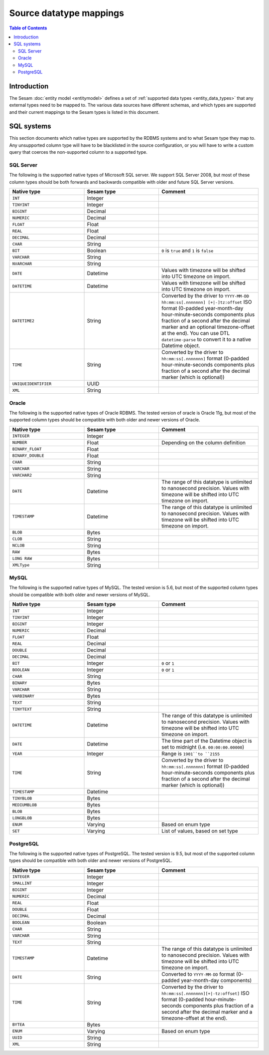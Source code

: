 ========================
Source datatype mappings
========================

.. contents:: Table of Contents
   :depth: 2
   :local:


Introduction
============

The Sesam :doc:`entity model <entitymodel>` defines a set of :ref:`supported data types <entity_data_types>` that any
external types need to be mapped to. The various data sources have different schemas, and which types are supported and
their current mappings to the Sesam types is listed in this document.

.. _sql_types:

SQL systems
===========

This section documents which native types are supported by the RDBMS systems and to what Sesam type they map to.
Any unsupported column type will have to be blacklisted in the source configuration, or you will have to write a
custom query that coerces the non-supported column to a supported type.

.. _sql_server_types:

SQL Server
----------

The following is the supported native types of Microsoft SQL server. We support SQL Server 2008, but most of these
column types should be both forwards and backwards compatible with older and future SQL Server versions.

.. list-table::
   :header-rows: 1
   :widths: 30, 30, 40

   * - Native type
     - Sesam type
     - Comment

   * - ``INT``
     - Integer
     -

   * - ``TINYINT``
     - Integer
     -

   * - ``BIGINT``
     - Decimal
     -

   * - ``NUMERIC``
     - Decimal
     -

   * - ``FLOAT``
     - Float
     -

   * - ``REAL``
     - Float
     -

   * - ``DECIMAL``
     - Decimal
     -

   * - ``CHAR``
     - String
     -

   * - ``BIT``
     - Boolean
     - ``0`` is ``true`` and ``1`` is ``false``

   * - ``VARCHAR``
     - String
     -

   * - ``NVARCHAR``
     - String
     -

   * - ``DATE``
     - Datetime
     - Values with timezone will be shifted into UTC timezone on import.

   * - ``DATETIME``
     - Datetime
     - Values with timezone will be shifted into UTC timezone on import.

   * - ``DATETIME2``
     - String
     - Converted by the driver to ``YYYY-MM-DD hh:mm:ss[.nnnnnnn] [+|-]tz:offset`` ISO format (0-padded year-month-day
       hour-minute-seconds components plus fraction of a second after the decimal marker and an optional timezone-offset
       at the end). You can use DTL ``datetime-parse`` to convert it to a native Datetime object.

   * - ``TIME``
     - String
     - Converted by the driver to ``hh:mm:ss[.nnnnnnn]`` format (0-padded hour-minute-seconds components plus fraction of
       a second after the decimal marker (which is optional))

   * - ``UNIQUEIDENTIFIER``
     - UUID
     -

   * - ``XML``
     - String
     -

.. _oracle_types:

Oracle
------

The following is the supported native types of Oracle RDBMS. The tested version of oracle is Oracle 11g, but most of
the supported column types should be compatible with both older and newer versions of Oracle.

.. list-table::
   :header-rows: 1
   :widths: 30, 30, 40

   * - Native type
     - Sesam type
     - Comment

   * - ``INTEGER``
     - Integer
     -

   * - ``NUMBER``
     - Float
     - Depending on the column definition

   * - ``BINARY_FLOAT``
     - Float
     -

   * - ``BINARY_DOUBLE``
     - Float
     -

   * - ``CHAR``
     - String
     -

   * - ``VARCHAR``
     - String
     -

   * - ``VARCHAR2``
     - String
     -

   * - ``DATE``
     - Datetime
     - The range of this datatype is unlimited to nanosecond precision.
       Values with timezone will be shifted into UTC timezone on import.

   * - ``TIMESTAMP``
     - Datetime
     - The range of this datatype is unlimited to nanosecond precision.
       Values with timezone will be shifted into UTC timezone on import.

   * - ``BLOB``
     - Bytes
     -

   * - ``CLOB``
     - String
     -

   * - ``NCLOB``
     - String
     -

   * - ``RAW``
     - Bytes
     -

   * - ``LONG RAW``
     - Bytes
     -

   * - ``XMLType``
     - String
     -

.. _mysql_types:

MySQL
-----

The following is the supported native types of MySQL. The tested version is 5.6, but most of
the supported column types should be compatible with both older and newer versions of MySQL.

.. list-table::
   :header-rows: 1
   :widths: 30, 30, 40

   * - Native type
     - Sesam type
     - Comment

   * - ``INT``
     - Integer
     -

   * - ``TINYINT``
     - Integer
     -

   * - ``BIGINT``
     - Integer
     -

   * - ``NUMERIC``
     - Decimal
     -

   * - ``FLOAT``
     - Float
     -

   * - ``REAL``
     - Decimal
     -

   * - ``DOUBLE``
     - Decimal
     -

   * - ``DECIMAL``
     - Decimal
     -

   * - ``BIT``
     - Integer
     - ``0`` or ``1``

   * - ``BOOLEAN``
     - Integer
     - ``0`` or ``1``

   * - ``CHAR``
     - String
     -

   * - ``BINARY``
     - Bytes
     -

   * - ``VARCHAR``
     - String
     -

   * - ``VARBINARY``
     - Bytes
     -

   * - ``TEXT``
     - String
     -

   * - ``TINYTEXT``
     - String
     -

   * - ``DATETIME``
     - Datetime
     - The range of this datatype is unlimited to nanosecond precision.
       Values with timezone will be shifted into UTC timezone on import.

   * - ``DATE``
     - Datetime
     - The time part of the Datetime object is set to midnight (i.e. ``00:00:00.00000``)

   * - ``YEAR``
     - Integer
     - Range is ``1901``to ``2155``

   * - ``TIME``
     - String
     - Converted by the driver to ``hh:mm:ss[.nnnnnnn]`` format (0-padded hour-minute-seconds components plus fraction of
       a second after the decimal marker (which is optional))

   * - ``TIMESTAMP``
     - Datetime
     -

   * - ``TINYBLOB``
     - Bytes
     -

   * - ``MEDIUMBLOB``
     - Bytes
     -

   * - ``BLOB``
     - Bytes
     -

   * - ``LONGBLOB``
     - Bytes
     -

   * - ``ENUM``
     - Varying
     - Based on enum type

   * - ``SET``
     - Varying
     - List of values, based on set type


.. _postgresql_types:

PostgreSQL
----------

The following is the supported native types of PostgreSQL. The tested version is 9.5, but most of
the supported column types should be compatible with both older and newer versions of PostgreSQL.

.. list-table::
   :header-rows: 1
   :widths: 30, 30, 40

   * - Native type
     - Sesam type
     - Comment

   * - ``INTEGER``
     - Integer
     -

   * - ``SMALLINT``
     - Integer
     -

   * - ``BIGINT``
     - Integer
     -

   * - ``NUMERIC``
     - Decimal
     -

   * - ``REAL``
     - Float
     -

   * - ``DOUBLE``
     - Float
     -

   * - ``DECIMAL``
     - Decimal
     -

   * - ``BOOLEAN``
     - Boolean
     -

   * - ``CHAR``
     - String
     -

   * - ``VARCHAR``
     - String
     -

   * - ``TEXT``
     - String
     -

   * - ``TIMESTAMP``
     - Datetime
     - The range of this datatype is unlimited to nanosecond precision.
       Values with timezone will be shifted into UTC timezone on import.

   * - ``DATE``
     - String
     - Converted to ``YYYY-MM-DD`` format (0-padded year-month-day components)

   * - ``TIME``
     - String
     - Converted by the driver to ``hh:mm:ss[.nnnnnnn][+|-tz:offset]`` ISO format (0-padded hour-minute-seconds
       components plus fraction of a second after the decimal marker and a timezone-offset
       at the end).

   * - ``BYTEA``
     - Bytes
     -

   * - ``ENUM``
     - Varying
     - Based on enum type

   * - ``UUID``
     - String
     -

   * - ``XML``
     - String
     -
